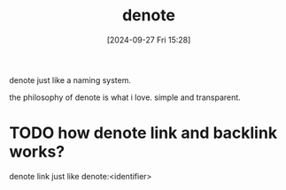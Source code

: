 #+title:      denote
#+date:       [2024-09-27 Fri 15:28]
#+filetags:   :emacs:
#+identifier: 20240927T152843

denote just like a naming system.

the philosophy of denote is what i love. simple and transparent.

* TODO how denote link and backlink works?
denote link just like denote:<identifier>
